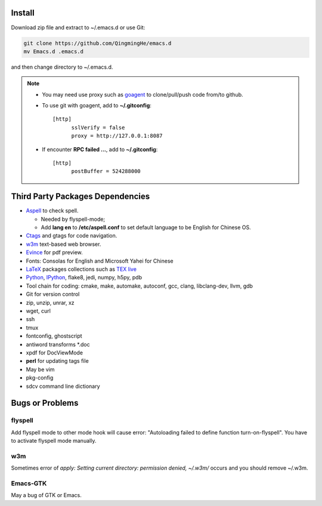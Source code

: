 .. _SECTION-install:

-------
Install
-------

Download zip file and extract to ~/.emacs.d or use Git:

.. code-block:: sh

    git clone https://github.com/QingmingHe/emacs.d
    mv Emacs.d .emacs.d

and then change directory to ~/.emacs.d.

.. note::

    * You may need use proxy such as `goagent`_ to clone/pull/push
      code from/to github.
    * To use git with goagent, add to **~/.gitconfig**::

        [http]
              sslVerify = false
              proxy = http://127.0.0.1:8087

    * If encounter **RPC failed ...**, add to **~/.gitconfig**::

        [http]
              postBuffer = 524288000

.. _SECTION-dependencies:

---------------------------------
Third Party Packages Dependencies
---------------------------------

* `Aspell`_ to check spell.

  * Needed by flyspell-mode;
  * Add **lang en** to **/etc/aspell.conf** to set default language to
    be English for Chinese OS.

* `Ctags`_ and gtags for code navigation.
* `w3m`_ text-based web browser.
* `Evince`_ for pdf preview.
* Fonts: Consolas for English and Microsoft Yahei for Chinese
* `LaTeX`_ packages collections such as `TEX live`_
* `Python`_, `IPython`_, flake8, jedi, numpy, h5py, pdb
* Tool chain for coding: cmake, make, automake, autoconf, gcc, clang,
  libclang-dev, llvm, gdb
* Git for version control
* zip, unzip, unrar, xz
* wget, curl
* ssh
* tmux
* fontconfig, ghostscript
* antiword transforms *.doc
* xpdf for DocViewMode
* **perl** for updating tags file
* May be vim
* pkg-config
* sdcv command line dictionary

.. _SECTION-bugs-and-problems:

----------------
Bugs or Problems
----------------

flyspell
--------

Add flyspell mode to other mode hook will cause error: "Autoloading
failed to define function turn-on-flyspell". You have to activate
flyspell mode manually.

w3m
---

Sometimes error of *apply: Setting current directory: permission denied,
~/.w3m/* occurs and you should remove ~/.w3m.

Emacs-GTK
---------

May a bug of GTK or Emacs.

.. _dash: https://github.com/magnars/dash.el
.. _flyspell: http://www-sop.inria.fr/members/Manuel.Serrano/flyspell/flyspell.html
.. _evil: https://gitorious.org/evil/pages/Home
.. _goagent: https://code.google.con/p/goagent/
.. _Aspell: https://aspell.net/
.. _Ctags: http://ctags.sourceforge.net/
.. _w3m: http://w3m.sourceforge.net/
.. _ropemacs: https://pypi.python.org/pypi/ropemacs
.. _rope: http://rope.sourceforge.net/
.. _ropemode: https://pypi.python.org/pypi/ropemode
.. _Pymacs: https://github.com/pinard/Pymacs
.. _jedi: http://tkf.github.io/emacs-jedi/latest/#pyinstall
.. _Evince: https://wiki.gnome.org/Apps/Evince
.. _python: https://www.python.org/
.. _IPython: http://ipython.org/
.. _LaTeX: http://www.latex-project.org/
.. _TEX live: https://www.tug.org/texlive/
